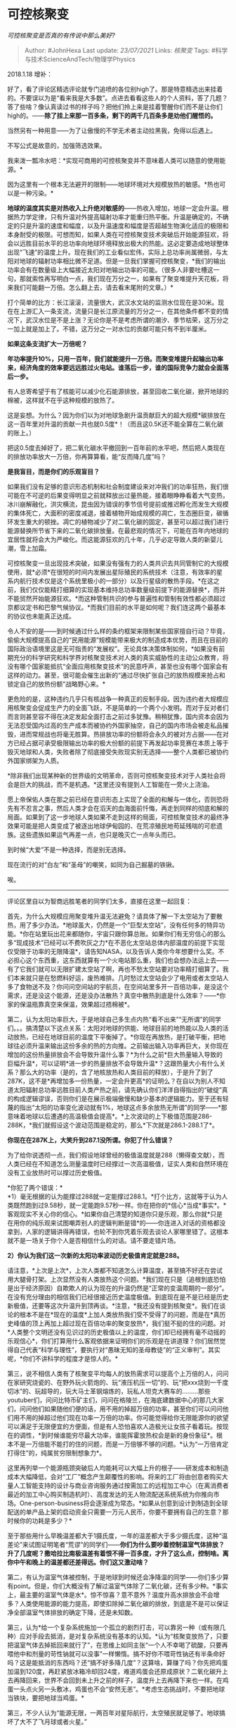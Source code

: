 * 可控核聚变
  :PROPERTIES:
  :CUSTOM_ID: 可控核聚变
  :END:
:LOGBOOK:
CLOCK: [2021-09-01 Wed 20:03]--[2021-09-01 Wed 20:16] =>  0:13
:END:

/可控核聚变是否真的有传说中那么美好?/

#+BEGIN_QUOTE
  Author: #JohnHexa Last update: /23/07/2021/ Links: [[核聚变]] Tags:
  #科学与技术ScienceAndTech/物理学Physics
#+END_QUOTE

2018.1.18 增补：

好了，看了评论区精选评论就专门追喷的各位别high了。那是特意精选出来挂着的。不要误以为是“看来我是大多数”。点进去看看这些人的个人资料，答了几题？答了些啥？像认真读过书的样子吗？把他们拎上来是挂着警醒你们而不是让你们high的。------*除了挂上来那一百多条，剩下的两千几百条多是劝他们醒悟的。*

当然另有一种用意------为了让傲慢的不学无术者主动拉黑我，免得以后遇上。

不写公式是故意的，加强筛选效果。

我来泼一瓢冷水吧：*实现可商用的可控核聚变并不意味着人类可以随意的使用能源。*

因为这里有一个根本无法避开的限制------地球环境对大规模放热的敏感。*热也可以是一种污染。*

*地球的温度其实是对热收入上升绝对敏感的*------热收入增加，地球一定会升温。根据热力学定律，只有升温对外提高辐射功率才能重归热平衡。升温是确定的，不确定的只是升温的速度和幅度，以及升温速度和幅度是否超越生物演化适应的极限和本身耐受的极限。可想而知，如果人类在可控核聚变技术突破后开始能源狂欢，将会以远胜目前水平的总功率向地球环境释放出极大的热能。这必定要造成地球整体出现“飞速”的温度上升。现在我们的工业看似宏伟，实际上总功率尚属微弱，与太阳对地球的辐射功率相比微不足道。但是一旦我们掌握可控核聚变，*我们的输出功率会有在数量级上大幅接近太阳对地输出功率的可能。（很多人非要吐槽这一句，那就索性再写明白一点，我们现在万分之一，如果有了聚变堆提升天花板，将来我们可能翻一万倍。怎么翻上去，请去看末尾附的文章。）*

打个简单的比方：长江滚滚，流量很大，武汉水文站的监测水位现在是30米。现在在上游汇入一条支流，流量只是长江原流量的万分之一，在其他条件都不变的情况下，武汉水位是不是上涨？无论你是不是考虑所谓的潮汐、季节枯荣，这万分之一加上就是加上了。不错，这万分之一对水位的贡献可能只有不到半厘米。

*如果这条支流扩大一万倍呢？*

*年功率提升10%，只用一百年，我们就能提升一万倍。而聚变堆提升起输出功率来，经济角度的效率要远远胜过火电站。谁落后一步，谁的国际竞争力就会全面落后一步。*

有人总寄希望于有了核能可以减少化石能源排放，甚至回收二氧化碳，掀开地球的棉被，这样就不在乎这种规模的放热了。

这是妄想。为什么？因为你们以为对地球急剧升温贡献巨大的超大规模*碳排放在这一百年里对升温的贡献一共也就0.5度*！（而且这0.5K还不能全算在二氧化碳的账上。）

把这0.5度去掉好了，把二氧化碳水平撤回到一百年前的水平吧，然后把人类现在的排放功率放大一万倍，你再算算看，能“反而降几度”吗？

*是我盲目，而是你们的乐观盲目？*

如果我们没有足够的意识形态机制和社会制度建设来对冲我们的功率狂热，我们很可能在不可逆的后果变得明显之前就释放出过量热能，接着眼睁睁看着大气变热，冰川崩解融化，洪灾横流，昆虫因为错误的季节信号提前或推迟孵化而发生大规模的集体死亡，大面积的密度减退，接着植物开始成规模的凋亡，生态圈巨变，碳循环发生重大的顿挫。凋亡的植物减少了对二氧化碳的固定，甚至可以超过我们进行能源替换所节省下来的二氧化碳排放量。在最悲观的情况下，可能在百年内地球的宜居性就将会大为严峻化。而这能源狂欢的几十年，几乎必定导致人类的新婴儿潮，雪上加霜。

可控核聚变一旦出现技术突破，如果没有强有力的人类共识去共同管制它的大规模使用，就*必须*在很短的时间内发展出星际殖民的系统技术（注意，有效率的星系内航行技术仅是这个系统里极小的一部分）以及行星级的散热手段。*在这之前，我们仅仅能精打细算的实现基本维持总功率数量级前提下的能源替换*，而并不能贸然开始能源狂欢。*而这种管制共识的参与普遍性和管制有效性都必须超过京都议定书和巴黎气候协议。*而我们目前的水平是如何呢？我们连这两个最基本的协议也未能真正达成。

令人不安的是------到时候通过什么样的条约框架来限制某些国家擅自行动？毕竟，偷偷大规模提高自己的“民用能源”规模能带来极大的制造成本优势，而且在目前的国际政治语境里这是无可指责的“发展权”。无论具体决策体制如何，*如果没有前期充分的科学研究和科学界对核聚变技术对人类的真实威胁性的主动公众教育，将没有哪个国家能抵抗“全面应用核聚变技术”的民意呼声，甚至也没有哪个国家会有这样的动力。甚至，很可能会催生出新的“通过尽快扩张自己的放热规模来抢占和锁定自己的放热份额”战略野心来。*

更危险的是，这种违约几乎只有核战争一种真正的反制手段。因为违约者大规模应用核聚变会促成生产力的全面飞跃，不是简单的一个两个小发明。而对于反对者们而言则甚至容不得在决定发起全面打击之前过多犹豫。稍稍犹豫，国内资本会因为无法忍受国内过高的生产成本而被协约外国家抽空，自己的国内市场会被走私品摧毁，进而常规战也将毫无胜算。热排放功率的份额将会永久的被对方占据------在对方已经占据可承受极限输出功率的极大份额的前提下再发起功率竞赛在本质上等于毁灭地球和人类，失败者除了彻底接受失败现实别无选择------整个人类都已被协约外国家绑架为人质。

*除非我们出现某种新的世界级的文明革命，否则可控核聚变技术对于人类社会将会是巨大的挑战，而不是机遇。*这里还没有提到人工智能在一旁火上浇油。

愿上帝保佑人类在那之前已经在意识形态上实现了全面的和解与一体化，否则恐将先有不忍言之事，然后人类才会在滔天的血海面前忏悔，再走到同样的彻底和解的局面。如果到了这一步地球人类如果不走到这样的局面，可控核聚变技术的最终净效果可能是把人类变成了被逐出地球伊甸园的、在荒凉殖民地苟延残喘的可悲遗族。这些遗族如果运气再差一点，也只是晚灭亡一点年头而已。

到时候“大爱”不是一种选择，而是别无选择。

现在流行的对“白左”和“圣母”的嘲笑，如同为自己掘墓的铁锹。

唉。

------------------------------------

评论区里自以为智商远胜笔者的同学们太多，直接在这里一起回复：

首先，为什么大规模应用聚变堆升温无法避免？请具体了解一下太空站为了要散热，用了多少办法。*地球虽大，仍然是一个“巨型太空站”，没有任何多的特异功能。*你在站里玩出花来都随你，宇宙只跟你算总账。如果你们有无穷信心的那么多“现成技术”已经可以不费吹灰之力*在不恶化太空站总体内部温度的前提下实现仅受限于功率的无限降温*，请告知NASA，以及告诉人类你今年想要什么奖。不必担心这个东西重，这东西就算有一个火电站那么重，我们也会想办法运上去------有了它我们就可以无限扩建太空站了啊，再也不愁太空站要对功率精打细算了。我们本来就只是在愁燃料好运，废热难排。几时愁过太空站会少了电用或者太空站人多了食物送不及？你问问空间站的宇航员，在空间站里多开一百倍功率，是没这个需求，还是没这个能源，还是没办法散热？真空中散热到底是什么效率？------*你家的保温瓶靠真空来保温，效果超过捂棉被*。

第二，认为太阳功率巨大，于是地球自己多生点内热“看不出来”“无所谓”的同学们。。。搞清楚以下这点关系：太阳对地球的供能、地球目前的地热能以及人类的活动放热，已经在地球目前的温度下平衡掉了。*你现在再放热，是打破平衡，把地球往必须升温来输出这份多余的热的方向推。之前输出输入功率再巨大，关你现在增加的这份热量排放会不会导致升温什么事？*为什么之前*巨大热量输入导致的巨幅升温*，可以证明*进一步的热量排放不会导致升温*？这跟热量大小有什么关系？那么大的功率（是的，含了地核放热和人类目前的释放），于是升了到了287K，这不是*再增加多一份热量，一定会升更高*的证明么？在自以为别人不知道太阳辐射总功率远胜目前人类产热之前，请先确认你们洋洋自得指出的“破绽”真的构成逻辑谬误，否则你们是在展示极端傲慢和缺少基本的逻辑能力。至于还有轻蔑的指出“太阳的功率变化波动就有1%，地球这点多余放热无所谓”的同学------*那意味着地球以后遭遇的高温极值会提高*。*上次波动的上下极值范围是286-288K，*我们就假设这个波动范围是稳定的，那么*下次就是286.1-288.1了*。

*你现在在287K上，大笑升到287.1没所谓。你犯了什么错误？*

为了给你说透彻一点，我们假设地球曾经的极值温度就是288（懒得查文献），而人类已经在不知道怎么测量温度时已经撑过一次高温极值，证实人类和自然环境在没有工业放热时可以撑过历史极值。

*你犯了两个错误：*\\
*1）毫无根据的认为能撑过288就一定能撑过288.1。*打个比方，这就等于认为人类既然跑到过9.58秒，就一定能跑9.57秒一样。你在把你的*信心*当成*事实*。*客观现实不关心你的信心。*如果你自己清楚的知道你只是乐观，那么你就*只是在用你的纯乐观来试图嘲弄别人的逻辑判断是错*的------你连进入对话的资格都没拿到，人家的逻辑讲得再错误，也轮不到你凭着乐观去谈论人家哪里错了。这根本就不是一场关于你个人是否相信什么的对话。请不要走错片场。

*2）你认为我们这一次新的太阳功率波动历史极值肯定就是288。*

请注意，*上次是上次*，上次人类都不知道怎么计算温度，甚至搞不好还在尝试用大腿骨打架。上次显然没有人类放热这个问题。*我们现在只是（追根到底恐怕是出于经济原因）自欺欺人的认为现在的升温仍然是“正常的变温周期的一部分”。在没有充分理由的相信我们已经很接近历史温度极值。到底现在是不是已经是历史新极值，还要等这次升温升到顶再谈。*注意，*我还没有提到核聚变*。我们在谈论的根本不是在*现在的温度*上加人类放热我们受不受得了的问题，而是在*真历史峰值的顶上再加上超过现在百倍功率的聚变放热*，我们挺不挺的住的问题。对*人类整个文明还没有见识过的历史极值以上的温度，你们却已经拥有毫不动摇的乐观信心*，你们打算用什么客观依据来证明你们的乐观是在讲道理？你们居然觉得自己代表“科学与理性”，要执行对“愚昧无知的圣母教徒”的“正义审判”。其实呢，*你们不讲科学的程度才是惊人的。*

第三，说不相信人类有了核聚变平均每人的放热需求可以提高个上万倍的人，问问在家研究烧瓷的、在野外玩火箭炮的、玩“液压机压一切”的、玩“把xxx烧到一千度切冰”的、玩超导的，玩大马士革钢熔炼的，玩私人坦克大赛车的.........那些youtuber们，问问比特币矿主们，问问在格陵兰，在海底建数据中心的那几大家们，问问他们如果随他们便的话，用不用的掉超万倍的功率，甚至你们可以问问他们用不用的掉超过他们现在功率一万倍的功率。你可能觉得给你无限能源你的欲望可以满足于无限便宜的方便面，但是有人恐怕喜欢人造极光让女孩子看着玩。按现在的调性，*到时候谁能穷尽最大功率，谁能挥霍放热权会是新的身份象征*。根本不是一万倍能不能打的住的问题，而是一万倍够不够的问题。*认为“一万倍肯定打得住”的，纯属贫穷限制想象力*。

这里再列举一个能源瓶颈突破后人均能耗可以大幅上升的根子------研发成本和制造成本大幅降低，会对“工厂”概念产生颠覆性的影响。将来的工厂将由创意者购买大量人工智能支持的设计与商业咨询服务通过按需加工的远程加工中心（在离消费者最近的加工中心购买制造机时）、高度发达的无人物流配送系统系统为你推向市场。One-person-business将会逐渐成为常态。*如果从创意到设计到制造到全球配送的单产品上架的启动资金只需要一万元人民币，你要不要拥有自己的生意？那时候你的功耗是多少？*

至于那些用什么早晚温差都大于1摄氏度，一年的温差都大于多少摄氏度，这种“温差论”来试图证明笔者“荒谬”的同学们------*你们为什么要吵着控制温室气体排放？升了几度呢？撒哈拉比南极温差有着恨不得一百多度，才升了这么点，控制啥。离你中午和晚上的温差都还差得远。你们这又激动啥？*

第二，有认为温室气体被控制，于是地球到时候还会净降温的同学------你们多少算有point。但是，你们大概没有了解过温室气体除了二氧化碳，还有多少种。*事实上，最主要的温室气体是水*。惊不惊喜？意不意外？温度升高水排放会不会增多？人类使用能源的能力提高，即使扣除掉二氧化碳的排放，到底是不是可以保证净全部温室气体排放的确定下降，还是未知数。

第三，认为*给一个复杂系统施加一个孤立的剧烈打击，可以靠另一种（或有限几种）应对手段去抵消，是对复杂系统没有基本的认知。*认为“核聚变放热了，只要把温室气体去掉抵回来就行了”，在思维上如同主张“一个人不幸喝了硫酸，只要再喂他中和剂量的苛性钠就可以没事”一样懒惰。搞不好你不喂苛性钠还有半条命好吗？这是能抵消的东西吗？还“搞不好多降几度”？这算啥，算赚了吗？你先把鸡蛋加温到120度，再赶紧放冰箱冷却回24度，难道鸡蛋会还原成原状？二氧化碳升上去再降回来，世界不会回到未上升之前的样子，温度升上去再降下来也一样。在鸡蛋一头点火另一头敷冰，鸡蛋也不会“安然无恙”。*考虑生态挑战时，不要把地球当铁块，要把地球当鸡蛋。*

第三，不少人认为“能源无限，一两百年对星际航行，太空殖民就足够了。地球搞坏了大不了飞月球或者火星。”

Well，纯要论航空，上世纪发射的旅行者号都飞出太阳系了。豁出去，发射几万个旅行者或者发射一个巨型太空城不难，都不用核聚变，就现在的技术都能达到。飞上去，纯靠足够大的太阳能电池都能提供你想要的生活功率------太空中根本没人反对你铺个几百平方英里太阳能板。要是只要有能源和能飞就行，哪里用得着等核聚变？星际殖民的瓶颈*根本不是能源*，而是*维生*，是*人在极端条件下的心理健康维持，*是*社会这种复杂不可预测系统的控制论*（连这个名字都自打耳光）。人类实现太空存在*缺的是脑力活*，*不是什么东西都可以“大力出奇迹”的，也不是什么错误只要有了能源就【总是】可以挽回的，也不是任何维持人类长久存在的需求都可以用能源满足的。*给你无限能源，你把死掉的细胞复活一个我看看，降低标准吧------让另一个同样拥有无限能源而觉得你是蠢蛋的大龄小学生低头给我看看。*飞行和能源是这里面最不成其为问题的问题*，甚至都用不着什么核聚变，你现在肯，现在就能把你跟能吃一百年的方便面打包活着送上火星，这样是会成先驱还是先烈？而且你不要以为“一次送一百万人”就能解决这问题。能有效维持一百万人的健壮生态闭环循环（社会稳定性先都不考虑了）我们现在连边都没摸着，瓶颈根本*不是*“总功率”和“总储备”这么粗糙的东西。*我们现在根本不知道瓶颈到底是什么，也不知道什么时候能知道，甚至不知道要做什么样的实验就可以证明我们知道了*。只能是死掉一百万人，我们复个盘，*猜想*这一百万人到底是因为什么死掉的。下次再来一百万人试验，这时我们根本不知道是不是就这样就“解决了”，我们甚至不知道我们为上次致命错误打的补丁是不是有用的补丁。就算一百万人“解决”了，一千万人是*另一个故事*。*什么时候才算是“真的行了”，现在连原则上可靠的鉴定指标都不知道在哪。那不是几十年一百年就可以摸得到底的东西*，*更不是什么“理论计算可以数学模拟来替代实验”的东西*。说句让一般“科学狂情者”伤自尊的话，*可控核聚变的数学复杂度和这种社会工程学的复杂度相比根本是幼儿园难度------它至少看起来是有系统框架的东西*。人类真的要实现可持续的太空殖民，不经历个千把年的经验教训总结，都是扯淡------*说一千年，已经极其极其疯狂的乐观了*。我们到现在连我们自己这已经延续了五千年（事实上是几百万年）的现有社会制度能持续多久都只能靠信念去撑乐观，还打“两百年内地球搞坏了大不了大家去太空接着玩”的主意？？难道你以为人类【唯一】的问题就是“缺能源”吗？这就跟认为“一切的人生问题都是钱的问题”一样。*绝对是无知，而不是任何意义上的智慧和勇敢。*

---------------8.12补充------------

评论区有个解决方案呼声特高，那就再总回复一下：

能不能在拉格朗日点建造一面超大的反射薄膜，削弱阳光？

让我来打击你们一下：

第一，有这个技术，我建议先别搞核聚变而是搞轨道聚能农场，比核聚变技术成熟太多倍，而且环境影响小太多。不用等核聚变成灾，现在就能搞了。为啥现在没搞？

第二，能遮住地球的镜子啊，挺大吧？跟地球直径没差太远吧？拉格朗日点是一个*点*吧。*镜子边缘的引力是两侧平衡的吗？靠什么避免这直径数千公里的镜子不被这引力扭曲和撕裂呢？*

第三，我们的发射技术，够把这东西发射到那个点上保持这个精度吗？这可跟大差不差往火星扔个探测器难多了。为了避免扰动，我建议把月球和其他会在附近掠过的星球挪一下。免得晃。还是说我们准备给每一小片镜子都装上矢量发动机定期轻微修正？过两天推进剂用光了咋办？返厂三包？还是搞个全球企业专门负责不停的给“伞”加油？

第四，全球的阳光调低一个百分比，你猜有多少物种会灭绝？我早已说过了，先喝硫酸再喝氢氧化钠你好不了。这不是“普遍升上去在普遍降下来”的事。

第五，为了确切的描述清楚全球升温0.1度对人类是什么概念，我们加点篇幅------请想象：用热水袋把你的棉袄外表面升温一度，棉袄内侧是多少度？

当可以测得全球气温普遍提升0.1时，人类的城市已经升了n度了！地球并不是水银球！热源提升整体温度的动力学不是神奇的全体加0.1！而是热源附近以指数级下降。我们做了最大化的扩散，最大化的回收循环，我们的城市也会升温幅度大于真正的外层大气无数倍。要是外层能看到地球升温了0.1度，我们地上已经有些点在伪彩色地图上都要烧红了好吗？

我们当然会把城市变小，拆开，有了核聚变电厂，什么环境都是宜居环境，了不起我搞点气泡膜咯。一个大城市拆散成三百多个小城市咯，家家都搞独栋别墅加一英亩院子咯。即便如此，放热仍然是不均匀的。我们会把大片大片接近放热区附近的环境温度提高几摄氏度，甚至上十摄氏度。是的，一百多英里外几乎没反应，九宫山清凉之旅的广告贴的满电梯都是。九宫山未升温！双人浪漫纯玩游五天三夜只要三千八！测量大气表层气温，又有个几度起伏？------报告休斯顿，今年平均升温只有0.01，低于各个观测点的误差一个数量级！接着休斯顿一阵欢呼吗？

不，你听不到的，空调声音太响了。北极都三十好几度了。

知乎“非民科”同学们连汗都不出，0.1度整体升温他们根本没觉得。因为他家就在九宫山。

这种画面，你觉得遮掉太阳千分之一能解决什么？

好吧，很多很多同学们认定核聚变之后会对星际航行大利好。这个我也来浇一瓢冷水------

核聚变在星际航行里到底扮演什么角色？

物体在真空中自主机动，到目前，我们就发现了一种手段，就是抛射物质。核聚变成功了，我们也还是只有这么一种原理可用。化学推进方式，喷射出去的工作物质就是燃料本身，动能来自化学反应。不错，核聚变可以提供这推进的动能，但*这工作物质本身是得另外带着的*。化学能火箭，事实上所谓的推进器只是个带喷嘴的燃烧罐。核飞船嘛，一样要带罐子去装工作物质，然后要额外带个几百吨重的反应堆------注意，化学火箭越烧越轻，同样流量推重比越来越大，核飞船则带着好几百吨的死重，那是永远要带着的。

那么换个角度，我们是不是可以利用核聚变强大的功率，以快得多的速度抛射更少的物质来获得同样的速度，于是获得更大的续航能力呢？答案也许出乎你的意料------不能。*因为你能以多大的速度抛射工作物质，不取决于你的动力源有多大功率，而取决于你的增压室能稳定好承受多大的压力。否则我们直接点小型原子弹当动力不是早就纵横宇宙无敌了*？那意味着，事实上能做到的最大速度，不取决于功率，而取决于材料学。除非材料学研发出了能承受超过化学能提供的极限推力以上的强大材料，才谈得到核动力推进方式有了优势，否则，核动力飞船的在抛射物质上能达到的最大反冲力和化学火箭没有差异。而我们现在的喷嘴已经是材料学巅峰了，其实现在也只是可以应付现有的推进需求而已。化学反应还没有穷极它的潜能。换句话说，抛射速度的瓶颈还不在燃料，而在喷管材料。你用核动力，不换喷管，你超不过化学火箭。你换喷管，化学火箭一样会换，还是平手。至于说化学这个对手有多强，你查一下“金属氢”是什么。你先赢了它再说。*有了核能源也有了超喷管，我们人类航行宇宙的最经济方式仍然可能是用核能源制造金属氢，装在超喷管里做成化学飞船去飞。*

可能有的人不见公式不死心，那么我来点公式：

[[https://pic1.zhimg.com/50/v2-59cbb27cc4e9d22b3421f7bc5f9372f8_hd.jpg?source=1940ef5c]]钱学森的计算结果，不妨自己验算一下。这东西什么意思呢？意思是即使你用核聚变来推动，不考虑你的能源极限，你要做到0.8倍光速前进，每1吨有效载荷，要配34.8亿吨工质------拼老命也就能在太阳系玩的意思。

第三，决定载人飞船速度极限的，根本不是推进手段，而是*人*。*除非你是金刚狼，否则，随你换什么动力，你注定只有这么快。我们现有的技术，早已超过人的生理极限。*

*根本不是在推进技术上有什么短板在阻止人类去宇宙航行。是人自己的脆弱性为航行速度和持续加速时间设下了上限。只要乘员是人类，只要我们还使用工质推进器有，我们就不可能以超过现有技术多大的程度提升我们的航行能力！我们的加速度要保持长期健康，最多只能1g。那意味着往返任何地点，在保持人类健康的前提下，有个极限速度。化学手段只要能满足这个需求，核手段就会因为死重问题而略逊一筹而不是略胜一筹。而化学手段的上限并不是目前的燃料，而是金属氢这样的新燃料。*

有人这个极限放在这里，恐怕在太阳系内航行事实上化学推进器的效率更高，未来更光明。

------------------------------

再说点题外话------

别搞错了，我是核聚变技术的支持者，我之所以来泼这瓢冷水，是*见不得盲目狂热。*当年发明原子弹，科学界一边日以继夜的工作，一边如飞蛾扑火般推动核武器控制政策，甚至不惜身死名裂，自我牺牲为苏联提供核技术去促成核平衡------他们的举措是否得当，我们姑且不论，至少*那一代科学家懂得直接猛烈触及人类命运的研究，必须辅以人类对自身伦理的重大努力。*

*今天呢？可控核聚变所有人都知道同样会猛烈的改变人类命运和历史格局，谁在探讨和平使用核聚变技术的国际框架？有人在为核聚变技术本身殚精竭虑，挥金如土，有多少资金花在为人类迎接核聚变技术做准备上？*

*放眼所及，狂热者亿万，戒惧者几何！*

*狂热者们普遍连基本热力学定律都懒得谈论，连最最基本的质疑都不能容忍，群起呼号，奔走相告的想要扑灭他们眼里的“碍事者”------哪怕这位碍事者还根本谈不上怎么碍了事。*

不用谈任何什么技术补救，就这眼下这份群众狂热，都直接预示着*核聚变一旦诞生，必遭滥用。*

*而人类还在比着赛想要把它早点搞出来。指望着“搞出来再说”，说着“没搞出来就谈，好像公司还没盈利就谈分红”。*

我决定小玩一下：

我准备把说笔者民科啊、神棍啊、杞人忧天啊的这一类评论者都往精选评论里推。然后呢，大家可以看看他们自己回答过的问题，看看是否存在一种统计规律。

至于说对瞧不起笔者智商而想要表达出来的同学们，我也只能帮你们到这里了。

双赢，多和谐。

---------------------------

求助一下：

评论区有位叫Pein的农业专家朋友坚持认为LED现在的光能转化效率已达90%，而且只需要很少的LED灯就可以替代掉阳光。我实在没力气坚持这种对话，哪位好心帮我劝一劝。

------------------------

说实话，*我别的回答比这个可能更值得你们看看*。这个老实说没什么新意，只是看起来与众不同，其实只要对美丽神话保持正常的审慎，物理基础扎实点，自然不难看到。其他的答案里却是有些不同的东西的。也许给你凑篇论文。我自己是没精力去写的，也许退休了搞下学术时，还有没写的我就自己拿来做一做了。

这里有一个更从容的版本

[[https://zhuanlan.zhihu.com/p/42425361][John Hexa：大过滤器（序）]]

[[https://zhuanlan.zhihu.com/p/42426929][John
Hexa：大过滤器（1）好胃口]]

[[https://zhuanlan.zhihu.com/p/42439054][John
Hexa：大过滤器（2）地球能源潜力]]

[[https://zhuanlan.zhihu.com/p/42444774][John
Hexa：大过滤器（3）近未来能源选择]]

[[https://zhuanlan.zhihu.com/p/41306418][捷克甜糖：特朗普推动了一项可能导致人类毁灭的法案]]
